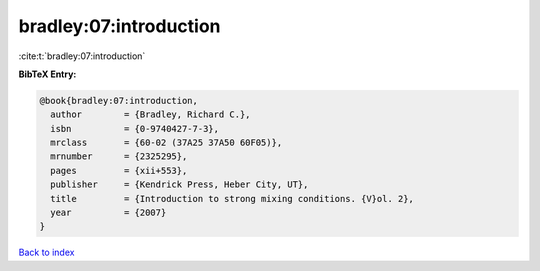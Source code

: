 bradley:07:introduction
=======================

:cite:t:`bradley:07:introduction`

**BibTeX Entry:**

.. code-block:: bibtex

   @book{bradley:07:introduction,
     author        = {Bradley, Richard C.},
     isbn          = {0-9740427-7-3},
     mrclass       = {60-02 (37A25 37A50 60F05)},
     mrnumber      = {2325295},
     pages         = {xii+553},
     publisher     = {Kendrick Press, Heber City, UT},
     title         = {Introduction to strong mixing conditions. {V}ol. 2},
     year          = {2007}
   }

`Back to index <../By-Cite-Keys.rst>`_

